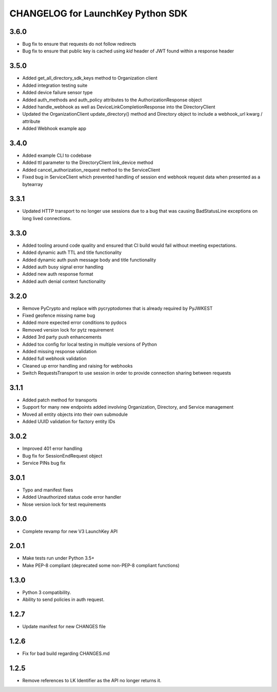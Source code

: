 CHANGELOG for LaunchKey Python SDK
==================================

3.6.0
-----

* Bug fix to ensure that requests do not follow redirects
* Bug fix to ensure that public key is cached using `kid` header of JWT found within a response header

3.5.0
-----

* Added get_all_directory_sdk_keys method to Organization client
* Added integration testing suite
* Added device failure sensor type
* Added auth_methods and auth_policy attributes to the AuthorizationResponse object
* Added handle_webhook as well as DeviceLinkCompletionResponse into the DirectoryClient
* Updated the OrganizationClient update_directory() method and Directory object to include a webhook_url kwarg / attribute
* Added Webhook example app

3.4.0
-----

* Added example CLI to codebase
* Added ttl parameter to the DirectoryClient link_device method
* Added cancel_authorization_request method to the ServiceClient
* Fixed bug in ServiceClient which prevented handling of session end webhook request data when presented as a bytearray

3.3.1
-----

* Updated HTTP transport to no longer use sessions due to a bug that was causing BadStatusLine exceptions on long lived connections.

3.3.0
-----

* Added tooling around code quality and ensured that CI build would fail without meeting expectations.
* Added dynamic auth TTL and title functionality
* Added dynamic auth push message body and title functionality
* Added auth busy signal error handling
* Added new auth response format
* Added auth denial context functionality

3.2.0
-----

* Remove PyCrypto and replace with pycryptodomex that is already required by PyJWKEST
* Fixed geofence missing name bug
* Added more expected error conditions to pydocs
* Removed version lock for pytz requirement
* Added 3rd party push enhancements
* Added tox config for local testing in multiple versions of Python
* Added missing response validation
* Added full webhook validation
* Cleaned up error handling and raising for webhooks
* Switch RequestsTransport to use session in order to provide connection sharing between requests

3.1.1
-----

* Added patch method for transports
* Support for many new endpoints added involving Organization, Directory, and Service management
* Moved all entity objects into their own submodule
* Added UUID validation for factory entity IDs

3.0.2
-----

* Improved 401 error handling
* Bug fix for SessionEndRequest object
* Service PINs bug fix

3.0.1
-----

* Typo and manifest fixes
* Added Unauthorized status code error handler
* Nose version lock for test requirements

3.0.0
-----

* Complete revamp for new V3 LaunchKey API

2.0.1
-----

* Make tests run under Python 3.5+
* Make PEP-8 compliant (deprecated some non-PEP-8 compliant functions)

1.3.0
-----

* Python 3 compatibility.
* Ability to send policies in auth request.

1.2.7
-----

* Update manifest for new CHANGES file

1.2.6
-----

* Fix for bad build regarding CHANGES.md

1.2.5
-----

* Remove references to LK Identifier as the API no longer returns it.
